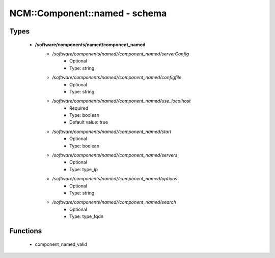 ################################
NCM\::Component\::named - schema
################################

Types
-----

 - **/software/components/named/component_named**
    - */software/components/named//component_named/serverConfig*
        - Optional
        - Type: string
    - */software/components/named//component_named/configfile*
        - Optional
        - Type: string
    - */software/components/named//component_named/use_localhost*
        - Required
        - Type: boolean
        - Default value: true
    - */software/components/named//component_named/start*
        - Optional
        - Type: boolean
    - */software/components/named//component_named/servers*
        - Optional
        - Type: type_ip
    - */software/components/named//component_named/options*
        - Optional
        - Type: string
    - */software/components/named//component_named/search*
        - Optional
        - Type: type_fqdn

Functions
---------

 - component_named_valid
